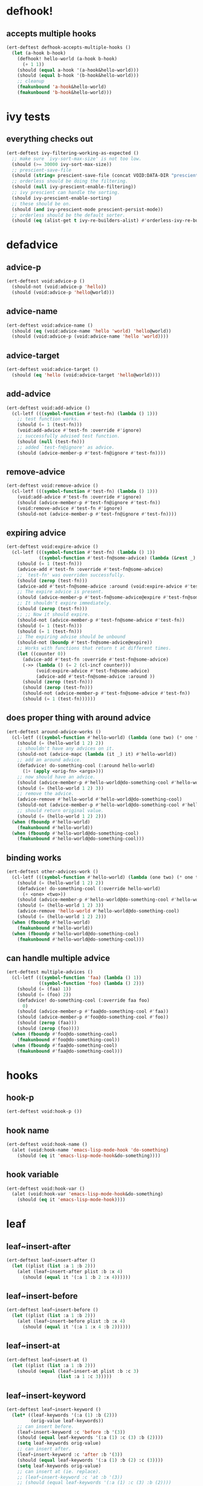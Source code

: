 * defhook!
:PROPERTIES:
:ID:       130bc7cf-cfb9-43e0-91ba-2035d4b22012
:END:

** accepts multiple hooks
:PROPERTIES:
:ID:       ef5c4f7d-7a25-41cb-b75f-c1c73e8ec4db
:END:

#+begin_src emacs-lisp
(ert-deftest defhook-accepts-multiple-hooks ()
  (let (a-hook b-hook)
    (defhook! hello-world (a-hook b-hook)
      (+ 1 1))
    (should (equal a-hook '(a-hook&hello-world)))
    (should (equal b-hook '(b-hook&hello-world)))
    ;; cleanup
    (fmakunbound 'a-hook&hello-world)
    (fmakunbound 'b-hook&hello-world)))
#+end_src

* ivy tests
:PROPERTIES:
:ID:       35fb8af3-c160-4330-8195-b159d97700a0
:END:

** everything checks out
:PROPERTIES:
:ID:       d9402509-d00c-44d4-86aa-de6d8f006594
:END:

#+begin_src emacs-lisp
(ert-deftest ivy-filtering-working-as-expected ()
  ;; make sure `ivy-sort-max-size' is not too low.
  (should (>= 30000 ivy-sort-max-size))
  ;; prescient-save-file
  (should (string= prescient-save-file (concat VOID:DATA-DIR "prescient-save.el")))
  ;; orderless should be doing the filtering.
  (should (null ivy-prescient-enable-filtering))
  ;; ivy prescient can handle the sorting.
  (should ivy-prescient-enable-sorting)
  ;; these should be on.
  (should (and ivy-prescient-mode prescient-persist-mode))
  ;; orderless should be the default sorter.
  (should (eq (alist-get t ivy-re-builders-alist) #'orderless-ivy-re-builder)))
#+end_src

* defadvice
:PROPERTIES:
:ID:       f9dbab12-fa2d-4486-97b0-70b091d6527c
:END:

** advice-p
:PROPERTIES:
:ID:       2ca4de42-5280-45e3-97ee-ab423c3cb1ad
:END:

#+begin_src emacs-lisp
(ert-deftest void:advice-p ()
  (should-not (void:advice-p 'hello))
  (should (void:advice-p 'hello@world)))
#+end_src

** advice-name
:PROPERTIES:
:ID:       2bd281c2-bb9a-4d1b-a926-94854cd1cf9b
:END:

#+begin_src emacs-lisp
(ert-deftest void:advice-name ()
  (should (eq (void:advice-name 'hello 'world) 'hello@world))
  (should (void:advice-p (void:advice-name 'hello 'world))))
#+end_src

** advice-target
:PROPERTIES:
:ID:       e3a21c47-8293-49e1-876f-1dd0f054eec1
:END:

#+begin_src emacs-lisp
(ert-deftest void:advice-target ()
  (should (eq 'hello (void:advice-target 'hello@world))))
#+end_src

** add-advice
:PROPERTIES:
:ID:       ad260c52-0830-499a-8880-f5190ba89788
:END:

#+begin_src emacs-lisp
(ert-deftest void:add-advice ()
  (cl-letf (((symbol-function #'test-fn) (lambda () 1)))
    ;; test function works.
    (should (= 1 (test-fn)))
    (void:add-advice #'test-fn :override #'ignore)
    ;; successfully advised test function.
    (should (null (test-fn)))
    ;; added `test-fn@ignore' as advice.
    (should (advice-member-p #'test-fn@ignore #'test-fn))))
#+end_src

** remove-advice
:PROPERTIES:
:ID:       80f507e8-053f-45a1-8609-ddf5972874f6
:END:

#+begin_src emacs-lisp
(ert-deftest void:remove-advice ()
  (cl-letf (((symbol-function #'test-fn) (lambda () 1)))
    (void:add-advice #'test-fn :override #'ignore)
    (should (advice-member-p #'test-fn@ignore #'test-fn))
    (void:remove-advice #'test-fn #'ignore)
    (should-not (advice-member-p #'test-fn@ignore #'test-fn))))
#+end_src

** expiring advice
:PROPERTIES:
:ID:       7a05e9cd-55d3-4c0d-970b-f2eb60f8a645
:END:

#+begin_src emacs-lisp
(ert-deftest void:expire-advice ()
  (cl-letf (((symbol-function #'test-fn) (lambda () 1))
            ((symbol-function #'test-fn@some-advice) (lambda (&rest _) 0)))
    (should (= 1 (test-fn)))
    (advice-add #'test-fn :override #'test-fn@some-advice)
    ;; `test-fn' was overriden successfully.
    (should (zerop (test-fn)))
    (advice-add #'test-fn@some-advice :around (void:expire-advice #'test-fn@some-advice))
    ;; The expire advice is present.
    (should (advice-member-p #'test-fn@some-advice@expire #'test-fn@some-advice))
    ;; It shouldn't expire immediately.
    (should (zerop (test-fn)))
    ;; ;; Now it should expire.
    (should-not (advice-member-p #'test-fn@some-advice #'test-fn))
    (should (= 1 (test-fn)))
    (should (= 1 (test-fn)))
    ;; The expiring advise should be unbound
    (should-not (boundp #'test-fn@some-advice@expire))
    ;; Works with functions that return t at different times.
    (let ((counter 0))
      (advice-add #'test-fn :override #'test-fn@some-advice)
      (->> (lambda () (= 2 (cl-incf counter)))
           (void:expire-advice #'test-fn@some-advice)
           (advice-add #'test-fn@some-advice :around ))
      (should (zerop (test-fn)))
      (should (zerop (test-fn)))
      (should-not (advice-member-p #'test-fn@some-advice #'test-fn))
      (should (= 1 (test-fn))))))
#+end_src

** does proper thing with around advice
:PROPERTIES:
:ID:       44b4aadc-a579-4b86-bdbc-df965e8d7c89
:END:

#+begin_src emacs-lisp
(ert-deftest around-advice-works ()
  (cl-letf (((symbol-function #'hello-world) (lambda (one two) (* one two))))
    (should (= (hello-world 1 2) 2))
    ;; shouldn't have any advices on it.
    (should-not (advice-mapc (lambda (it _) it) #'hello-world))
    ;; add an around advice.
    (defadvice! do-something-cool (:around hello-world)
      (1+ (apply <orig-fn> <args>)))
    ;; now should have an advice.
    (should (advice-member-p #'hello-world@do-something-cool #'hello-world))
    (should (= (hello-world 1 2) 3))
    ;; remove the advice.
    (advice-remove #'hello-world #'hello-world@do-something-cool)
    (should-not (advice-member-p #'hello-world@do-something-cool #'hello-world))
    ;; should return original value.
    (should (= (hello-world 1 2) 2)))
  (when (fboundp #'hello-world)
    (fmakunbound #'hello-world))
  (when (fboundp #'hello-world@do-something-cool)
    (fmakunbound #'hello-world@do-something-cool)))
#+end_src

** binding works
:PROPERTIES:
:ID:       dc43c155-ae49-463c-9641-60bd15431d97
:END:

#+begin_src emacs-lisp
(ert-deftest other-advices-work ()
  (cl-letf (((symbol-function #'hello-world) (lambda (one two) (* one two))))
    (should (= (hello-world 1 2) 2))
    (defadvice! do-something-cool (:override hello-world)
      (+ <one> <two>))
    (should (advice-member-p #'hello-world@do-something-cool #'hello-world))
    (should (= (hello-world 1 2) 3))
    (advice-remove 'hello-world #'hello-world@do-something-cool)
    (should (= (hello-world 1 2) 2)))
  (when (fboundp #'hello-world)
    (fmakunbound #'hello-world))
  (when (fboundp #'hello-world@do-something-cool)
    (fmakunbound #'hello-world@do-something-cool)))
#+end_src

** can handle multiple advice
:PROPERTIES:
:ID:       1a706063-500e-4a12-8887-c757db215e29
:END:

#+begin_src emacs-lisp
(ert-deftest multiple-advices ()
  (cl-letf (((symbol-function 'faa) (lambda () 1))
            ((symbol-function 'foo) (lambda () 2)))
    (should (= (faa) 1))
    (should (= (foo) 2))
    (defadvice! do-something-cool (:override faa foo)
      0)
    (should (advice-member-p #'faa@do-something-cool #'faa))
    (should (advice-member-p #'foo@do-something-cool #'foo))
    (should (zerop (faa)))
    (should (zerop (foo))))
  (when (fboundp #'foo@do-something-cool)
    (fmakunbound #'foo@do-something-cool))
  (when (fboundp #'faa@do-something-cool)
    (fmakunbound #'faa@do-something-cool)))
#+end_src

* hooks
:PROPERTIES:
:ID:       8b71ed59-bf00-48d2-a070-6e7d62f54770
:END:

** hook-p
:PROPERTIES:
:ID:       656dada6-ffb9-4cbc-8568-13b89b2fed14
:END:

#+begin_src emacs-lisp
(ert-deftest void:hook-p ())
#+end_src

** hook name
:PROPERTIES:
:ID:       fb4eaaf3-365d-4248-b95e-dc001c95d70b
:END:

#+begin_src emacs-lisp
(ert-deftest void:hook-name ()
  (alet (void:hook-name 'emacs-lisp-mode-hook 'do-something)
    (should (eq it 'emacs-lisp-mode-hook&do-something))))
#+end_src

** hook variable
:PROPERTIES:
:ID:       3d71878b-ceee-43b9-8a23-e31820418886
:END:

#+begin_src emacs-lisp
(ert-deftest void:hook-var ()
  (alet (void:hook-var 'emacs-lisp-mode-hook&do-something)
    (should (eq it 'emacs-lisp-mode-hook))))
#+end_src

* leaf
:PROPERTIES:
:ID:       464e2084-d46c-47e7-8c54-817defb13b67
:END:

** leaf~insert-after
:PROPERTIES:
:ID:       d38391a2-d1c5-4d73-993e-4058763cc3c3
:END:

#+begin_src emacs-lisp
(ert-deftest leaf~insert-after ()
  (let ((plist (list :a 1 :b 2)))
    (alet (leaf~insert-after plist :b :x 4)
      (should (equal it '(:a 1 :b 2 :x 4))))))
#+end_src

** leaf~insert-before
:PROPERTIES:
:ID:       efe9fabd-770c-47fa-b821-edc05f6758d5
:END:

#+begin_src emacs-lisp
(ert-deftest leaf~insert-before ()
  (let ((plist (list :a 1 :b 2)))
    (alet (leaf~insert-before plist :b :x 4)
      (should (equal it '(:a 1 :x 4 :b 2))))))
#+end_src

** leaf~insert-at
:PROPERTIES:
:ID:       a96fa3e8-85cb-4c5f-b862-2fe8340192c9
:END:

#+begin_src emacs-lisp
(ert-deftest leaf~insert-at ()
  (let ((plist (list :a 1 :b 2)))
    (should (equal (leaf~insert-at plist :b :c 3)
                   (list :a 1 :c 3)))))
#+end_src

** leaf~insert-keyword
:PROPERTIES:
:ID:       63976e43-dcb9-4b06-9095-1e31b6c75a88
:END:

#+begin_src emacs-lisp
(ert-deftest leaf~insert-keyword ()
  (let* ((leaf-keywords '(:a (1) :b (2)))
         (orig-value leaf-keywords))
    ;; can insert before.
    (leaf~insert-keyword :c 'before :b '(3))
    (should (equal leaf-keywords '(:a (1) :c (3) :b (2))))
    (setq leaf-keywords orig-value)
    ;; can insert after.
    (leaf~insert-keyword :c 'after :b '(3))
    (should (equal leaf-keywords '(:a (1) :b (2) :c (3))))
    (setq leaf-keywords orig-value)
    ;; can insert at (ie. replace).
    ;; (leaf~insert-keyword :c 'at :b '(3))
    ;; (should (equal leaf-keywords '(:a (1) :c (3) :b (2))))
    ))
#+end_src

** leaf~flatten-keywords
:PROPERTIES:
:ID:       22800ae7-63f1-4d19-a82e-29bd90544fd6
:END:

#+begin_src emacs-lisp
(ert-deftest leaf~flatten-keywords ()
  (let ((keywords '(:commands (a b c) :hook d e f)))
    (alet (leaf~flatten-keywords keywords)
      (should (equal it '(:commands a :commands b :commands c :hook d :hook e :hook f))))))
#+end_src
